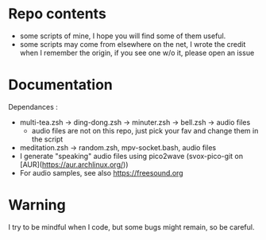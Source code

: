
#+STARTUP: showall

* Repo contents

- some scripts of mine, I hope you will find some of them useful.
- some scripts may come from elsewhere on the net, I wrote the credit
  when I remember the origin, if you see one w/o it, please open an
  issue

* Documentation

Dependances :

  - multi-tea.zsh -> ding-dong.zsh -> minuter.zsh -> bell.zsh -> audio files
    + audio files are not on this repo, just pick your fav and change
      them in the script
  - meditation.zsh -> random.zsh, mpv-socket.bash, audio files
  - I generate "speaking" audio files using pico2wave (svox-pico-git on [AUR](https://aur.archlinux.org/))
  - For audio samples, see also https://freesound.org

* Warning

I try to be mindful when I code, but some bugs might remain, so be careful.

